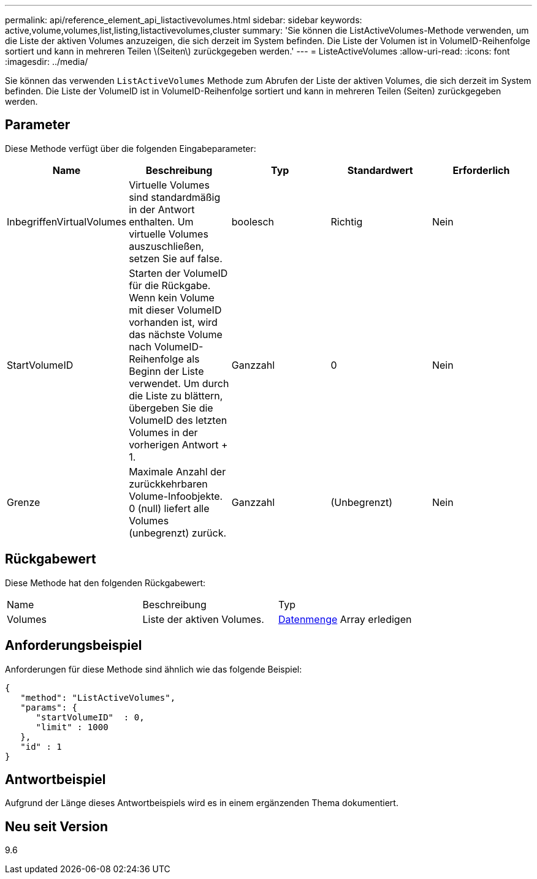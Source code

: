 ---
permalink: api/reference_element_api_listactivevolumes.html 
sidebar: sidebar 
keywords: active,volume,volumes,list,listing,listactivevolumes,cluster 
summary: 'Sie können die ListActiveVolumes-Methode verwenden, um die Liste der aktiven Volumes anzuzeigen, die sich derzeit im System befinden. Die Liste der Volumen ist in VolumeID-Reihenfolge sortiert und kann in mehreren Teilen \(Seiten\) zurückgegeben werden.' 
---
= ListeActiveVolumes
:allow-uri-read: 
:icons: font
:imagesdir: ../media/


[role="lead"]
Sie können das verwenden `ListActiveVolumes` Methode zum Abrufen der Liste der aktiven Volumes, die sich derzeit im System befinden. Die Liste der VolumeID ist in VolumeID-Reihenfolge sortiert und kann in mehreren Teilen (Seiten) zurückgegeben werden.



== Parameter

Diese Methode verfügt über die folgenden Eingabeparameter:

|===
| Name | Beschreibung | Typ | Standardwert | Erforderlich 


 a| 
InbegriffenVirtualVolumes
 a| 
Virtuelle Volumes sind standardmäßig in der Antwort enthalten. Um virtuelle Volumes auszuschließen, setzen Sie auf false.
 a| 
boolesch
 a| 
Richtig
 a| 
Nein



 a| 
StartVolumeID
 a| 
Starten der VolumeID für die Rückgabe. Wenn kein Volume mit dieser VolumeID vorhanden ist, wird das nächste Volume nach VolumeID-Reihenfolge als Beginn der Liste verwendet. Um durch die Liste zu blättern, übergeben Sie die VolumeID des letzten Volumes in der vorherigen Antwort + 1.
 a| 
Ganzzahl
 a| 
0
 a| 
Nein



 a| 
Grenze
 a| 
Maximale Anzahl der zurückkehrbaren Volume-Infoobjekte. 0 (null) liefert alle Volumes (unbegrenzt) zurück.
 a| 
Ganzzahl
 a| 
(Unbegrenzt)
 a| 
Nein

|===


== Rückgabewert

Diese Methode hat den folgenden Rückgabewert:

|===


| Name | Beschreibung | Typ 


 a| 
Volumes
 a| 
Liste der aktiven Volumes.
 a| 
xref:reference_element_api_volume.adoc[Datenmenge] Array erledigen

|===


== Anforderungsbeispiel

Anforderungen für diese Methode sind ähnlich wie das folgende Beispiel:

[listing]
----
{
   "method": "ListActiveVolumes",
   "params": {
      "startVolumeID"  : 0,
      "limit" : 1000
   },
   "id" : 1
}
----


== Antwortbeispiel

Aufgrund der Länge dieses Antwortbeispiels wird es in einem ergänzenden Thema dokumentiert.



== Neu seit Version

9.6
